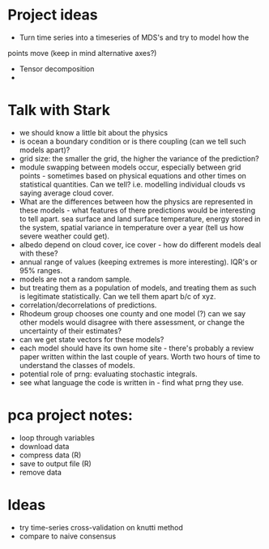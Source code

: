* Project ideas
  - Turn time series into a timeseries of MDS's and try to model how the
  points move (keep in mind alternative axes?)
  - Tensor decomposition
  - 


* Talk with Stark
  - we should know a little bit about the physics
  - is ocean a boundary condition or is there coupling
    (can we tell such models apart)?
  - grid size: the smaller the grid, the higher the variance 
    of the prediction?
  - module swapping between models occur, especially between grid
    points - sometimes based on physical equations and other times on
    statistical quantities. Can we tell? i.e. modelling individual
    clouds vs saying average cloud cover. 
  - What are the differences between how the physics are represented
    in these models - what features of there predictions would be
    interesting to tell apart. sea surface and land surface
    temperature, energy stored in the system, spatial variance in
    temperature over a year (tell us how severe weather could get).
  - albedo depend on cloud cover, ice cover - how do different models
    deal with these?
  - annual range of values (keeping extremes is more
    interesting). IQR's or 95% ranges.
  - models are not a random sample.
  - but treating them as a population of models, and treating them as
    such is legitimate statistically. Can we tell them apart b/c of
    xyz.
  - correlation/decorrelations of predictions.
  - Rhodeum group chooses one county and one model (?) can we say
    other models would disagree with there assessment, or change the
    uncertainty of their estimates?
  - can we get state vectors for these models?
  - each model should have its own home site - there's probably a
    review paper written within the last couple of years. Worth two
    hours of time to understand the classes of models.
  - potential role of prng: evaluating stochastic integrals. 
  - see what language the code is written in - find what prng they use.

* pca project notes:
  - loop through variables
  - download data
  - compress data (R)
  - save to output file (R)
  - remove data
  
* Ideas
 - try time-series cross-validation on knutti method
 - compare to naive consensus
